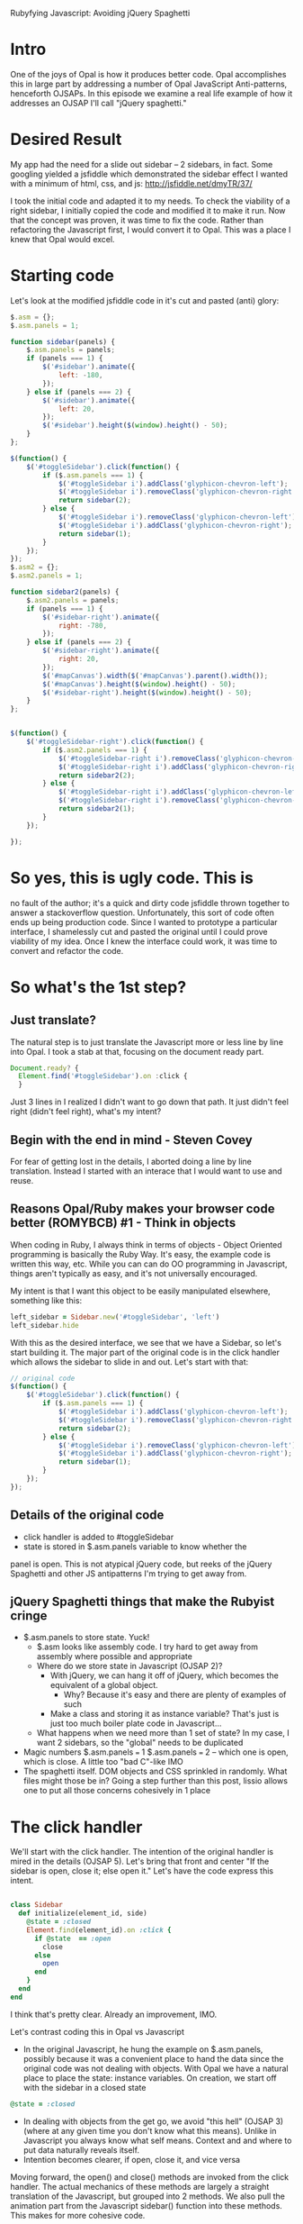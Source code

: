 #+OPTIONS: num:nil
Rubyfying Javascript:  Avoiding jQuery Spaghetti

* Intro
One of the joys of Opal is how it produces better code.  Opal
accomplishes this in large part by addressing a number of Opal JavaScript
Anti-patterns, henceforth OJSAPs. In this episode we examine a real
life example of how it addresses an OJSAP I'll call "jQuery spaghetti."

* Desired Result

My app had the need for a slide out sidebar -- 2 sidebars, in fact.
Some googling yielded a jsfiddle which demonstrated the sidebar effect I
wanted with a minimum of html, css, and js:
http://jsfiddle.net/dmyTR/37/

I took the initial code and adapted it to my needs. To check the
viability of a right sidebar, I initially copied the code and modified
it to make it run.  Now that the concept was proven, it was time to fix the
code. Rather than refactoring the Javascript first, I would convert it
to Opal. This was a place I knew that Opal would excel.

* Starting code
Let's look at the modified jsfiddle code in it's cut and pasted (anti) glory:
#+BEGIN_SRC javascript
  $.asm = {};
  $.asm.panels = 1;

  function sidebar(panels) {
      $.asm.panels = panels;
      if (panels === 1) {
          $('#sidebar').animate({
              left: -180,
          });
      } else if (panels === 2) {
          $('#sidebar').animate({
              left: 20,
          });
          $('#sidebar').height($(window).height() - 50);
      }
  };

  $(function() {
      $('#toggleSidebar').click(function() {
          if ($.asm.panels === 1) {
              $('#toggleSidebar i').addClass('glyphicon-chevron-left');
              $('#toggleSidebar i').removeClass('glyphicon-chevron-right');
              return sidebar(2);
          } else {
              $('#toggleSidebar i').removeClass('glyphicon-chevron-left');
              $('#toggleSidebar i').addClass('glyphicon-chevron-right');
              return sidebar(1);
          }
      });
  });
  $.asm2 = {};
  $.asm2.panels = 1;

  function sidebar2(panels) {
      $.asm2.panels = panels;
      if (panels === 1) {
          $('#sidebar-right').animate({
              right: -780,
          });
      } else if (panels === 2) {
          $('#sidebar-right').animate({
              right: 20,
          });
          $('#mapCanvas').width($('#mapCanvas').parent().width());
          $('#mapCanvas').height($(window).height() - 50);
          $('#sidebar-right').height($(window).height() - 50);
      }
  };


  $(function() {
      $('#toggleSidebar-right').click(function() {
          if ($.asm2.panels === 1) {
              $('#toggleSidebar-right i').removeClass('glyphicon-chevron-left');
              $('#toggleSidebar-right i').addClass('glyphicon-chevron-right');
              return sidebar2(2);
          } else {
              $('#toggleSidebar-right i').addClass('glyphicon-chevron-left');
              $('#toggleSidebar-right i').removeClass('glyphicon-chevron-right');
              return sidebar2(1);
          }
      });

  });
#+END_SRC

* So yes, this is ugly code.  This is
no fault of the author; it's a quick and dirty code jsfiddle thrown together to answer a
stackoverflow question. Unfortunately,
this sort of code often ends up being production code. Since I wanted to
prototype a particular interface, I shamelessly cut and pasted the
original until I could prove viability of my idea. Once I knew the interface
could work, it was time to convert and refactor the code.

* So what's the 1st step?

** Just translate?

The natural step is to just translate the Javascript more or less line
by line into Opal.  I took a stab at that, focusing on the document
ready part.

#+BEGIN_SRC javascript
Document.ready? {
  Element.find('#toggleSidebar').on :click {
  }
#+END_SRC

Just 3 lines in I realized I didn't want to go down that path.  It just didn't
feel right (didn't feel right), what's my intent?

** Begin with the end in mind - Steven Covey

For fear of getting lost in the details, I aborted doing a line by line
translation.  Instead I started with an interace that I would
want to use and reuse.

** Reasons Opal/Ruby makes your browser code better (ROMYBCB) #1 - Think in objects

When coding in Ruby, I always think in terms of objects - Object
Oriented programming is basically the Ruby Way.  It's easy, the
example code is written this way, etc.  While you can can do OO
programming in Javascript, things aren't typically as easy, and it's not
universally encouraged.

My intent is that I want this object to be easily manipulated elsewhere, something like this:

#+BEGIN_SRC ruby
  left_sidebar = Sidebar.new('#toggleSidebar', 'left')
  left_sidebar.hide
#+END_SRC

With this as the desired interface, we see that we have a Sidebar, so
let's start building it.  The major part of the original code is in the
click handler which allows the sidebar to slide in and out. Let's
start with that:

#+BEGIN_SRC javascript
  // original code
  $(function() {
      $('#toggleSidebar').click(function() {
          if ($.asm.panels === 1) {
              $('#toggleSidebar i').addClass('glyphicon-chevron-left');
              $('#toggleSidebar i').removeClass('glyphicon-chevron-right');
              return sidebar(2);
          } else {
              $('#toggleSidebar i').removeClass('glyphicon-chevron-left');
              $('#toggleSidebar i').addClass('glyphicon-chevron-right');
              return sidebar(1);
          }
      });
  });
#+END_SRC

** Details of the original code
- click handler is added to #toggleSidebar
- state is stored in $.asm.panels variable to know whether the
panel is open.  This is not atypical jQuery code, but reeks of the jQuery
Spaghetti and other JS antipatterns I'm trying to get away from.

** jQuery Spaghetti things that make the Rubyist cringe

- $.asm.panels to store state. Yuck!
  - $.asm looks like assembly code.  I try hard to get away from assembly where possible and appropriate
  - Where do we store state in Javascript (OJSAP 2)?
    - With jQuery, we can hang it off of jQuery, which becomes the equivalent of a global object.
      - Why? Because it's easy and there are plenty of examples of such
    - Make a class and storing it as instance variable? That's just is just too much boiler plate code in Javascript...
  - What happens when we need more than 1 set of state? In my case, I want 2 sidebars, so the "global" needs to be duplicated
- Magic numbers $.asm.panels === 1 $.asm.panels === 2 -- which one is open, which is close. A little too "bad C"-like IMO
- The spaghetti itself. DOM objects and CSS sprinkled in randomly.  What files might those be in?  Going a step further than
  this post, lissio allows one to put all those concerns cohesively in 1 place

* The click handler

We'll start with the click handler.  The intention of the original
handler is mired in the details (OJSAP 5). Let's bring that front and
center "If the sidebar is open, close it; else open it."  Let's have
the code express this intent.

#+BEGIN_SRC ruby

class Sidebar
  def initialize(element_id, side)
    @state = :closed
    Element.find(element_id).on :click {
      if @state  == :open
        close
      else
        open
      end
    }
  end
end

#+END_SRC

I think that's pretty clear.  Already an improvement, IMO.

Let's contrast coding this in Opal vs Javascript
- In the original Javascript, he hung the example on $.asm.panels, possibly because it was a convenient place to
  hand the data since the original code was not dealing with objects.  With Opal we have a natural place to place
  the state: instance variables. On creation, we start off with the sidebar in a closed state
#+BEGIN_SRC ruby
@state = :closed
#+END_SRC
- In dealing with objects from the get go, we avoid "this hell" (OJSAP 3)(where at any given time you don't know what this means).  Unlike in Javascript you always
  know what self means.  Context and and where to put data naturally reveals itself.
- Intention becomes clearer, if open, close it, and vice versa

Moving forward, the open() and close() methods are invoked
from the click handler. The actual mechanics of these methods are
largely a straight translation of the Javascript, but grouped into 2
methods.  We also pull the animation part from the Javascript
sidebar() function into these methods. This makes for more cohesive code.

#+BEGIN_SRC ruby
  def open
    icon = Element.find("#{element_id} i")
    icon.add_class('glyphicon-chevron-left')
    icon.remove_class('glyphicon-chevron-right')
    Element.find('#sidebar').animate left: 20
    @state = :open
  end

  def close
    icon = Element.find("#{element_id} i")
    icon.remove_class('glyphicon-chevron-left')
    icon.add_class('glyphicon-chevron-right')
    Element.find('#sidebar').animate left: -180
    @state = :close
  end

#+END_SRC


*** DUPLICATION!

Some may say "Duplication is the root of all Code Evil" and they may
be right.  We will apply the classic refactoring technique where you
make 2 methods the same before refactoring to one.  Since the bulk of
the Refactoring and Design Patterns were written in the context of
Object Oriented languages, it is easy to remember and apply years of
OO knowledge liberally - a perk of ROMYBCB #1


We'll start with refactoring out the icon switching behavior

#+BEGIN_SRC ruby
  def open
    set_icon('glyphicon-chevron-left', 'glyphicon-chevron-right')
    Element.find('#sidebar').animate left: 20
    @state = :open
  end

  def set_icon(class_to_add, class_to_remove)
    icon = Element.find("#{element_id} i")
    icon.add_class(class_to_add)
    icon.remove_class(class_to_remove)
  end

  def close
    set_icon('glyphicon-chevron-right', 'glyphicon-chevron-left')
    Element.find('#sidebar').animate left: -180
    @state = :closed
  end
#+END_SRC

So I pull out a set_icon() method and pass them parameters.  I think
the method and parameter names are intention revealing.

Moving along I also see another pattern - the animation, so let's refactor that out.

#+BEGIN_SRC ruby
  def open
    set_icon('glyphicon-chevron-left', 'glyphicon-chevron-right', 20)
    state = :open
  end

  def set_icon(class_to_add, class_to_remove, new_position)
    icon = Element.find("#{element_id} i")
    icon.add_class(class_to_add)
    icon.remove_class(class_to_remove)
    Element.find('#sidebar').animate left: new_position
  end


  def close
    set_icon('glyphicon-chevron-right', 'glyphicon-chevron-left', -180)
    state = :closed
  end
#+END_SRC


There's another pattern- the state change, so we move that functionality into set_icon
#+BEGIN_SRC ruby
  def open
    set_icon('glyphicon-chevron-left', 'glyphicon-chevron-right', 20, :open)
  end

  def set_icon(class_to_add, class_to_remove, new_position, new_state)
    icon = Element.find("#{element_id} i")
    icon.add_class(class_to_add)
    icon.remove_class(class_to_remove)
    Element.find('#sidebar').animate left: new_position
    @state = new_state
  end

  def close
    set_icon('glyphicon-chevron-right', 'glyphicon-chevron-left', -180, :closed)
  end
#+END_SRC

But now I've moved the code, I don't like the name set_icon anymore,
the original intent is gone.  What shoud I call it? I have a practice,
let's call it "Chang's Mom", where I try to name things so my mother
could understand what was going on.  Similarly, it's my belief that
good Ruby code when read aloud, tends to be very understandable. We're
setting a new state so

#+BEGIN_SRC ruby
   def open
    new_state('glyphicon-chevron-left', 'glyphicon-chevron-right', 20, :open)
  end

  def new_state(class_to_add, class_to_remove, new_position, new_state)
    icon = Element.find("#{element_id} i")
    icon.add_class(class_to_add)
    icon.remove_class(class_to_remove)
    Element.find('#sidebar').animate left: new_position
    @state = new_state
  end

  def close
    new_state('glyphicon-chevron-right', 'glyphicon-chevron-left', -180, :closed)
  end
#+END_SRC

So now we have working Opal code that does everything the original javascript did.

#+BEGIN_SRC ruby
# Sidebar abstraction
class Sidebar
  attr_reader :element_id
  def initialize(element_id, side)
    @element_id = element_id
    @state = :closed
    Element.find("#{element_id} .toggles").on :click do
      if @state  == :open
        close
      else
        open
      end
    end
  end

  def open
    new_state('glyphicon-chevron-left', 'glyphicon-chevron-right', 20, :open)
  end

  def new_state(class_to_add, class_to_remove, new_position, new_state)
    icon = Element.find("#{element_id} i")
    icon.add_class(class_to_add)
    icon.remove_class(class_to_remove)
    Element.find("#{element_id}").animate left: new_position
    @state = new_state
  end

  def close
    new_state('glyphicon-chevron-right', 'glyphicon-chevron-left', -180, :closed)
  end

end

Document.ready? {
  left_sidebar = Sidebar.new('#sidebar', 'left')
}

#+END_SRC

I find the code to be
- Easier to read - the intents are more clear
- More cohesive
- I even have new functionality I didn't have with the Javascript
  code, I can now open and close the sidebar from other code

So I have better code, more functionality, and it's about the same
lines of code as the original. This makes me happy! Happiness is of
the major driving reasons I like to do browser code in Opal.

** The right sidebar

We're not done yet, I also want to have a right sidebar too. Something I'd instantiate like this:

#+BEGIN_SRC ruby
Document.ready? {
  left_sidebar = Sidebar.new('#sidebar', 'left)
  right_sidebar = Sidebar.new('#sidebar-right', 'right)
}
#+END_SRC

Here's the evil cut and pasted code I hastily put together when prototyping the right sidebar.

#+BEGIN_SRC javascript
  $.asm2 = {};
  $.asm2.panels = 1;

  function sidebar2(panels) {
      $.asm2.panels = panels;
      if (panels === 1) {
          $('#sidebar-right').animate({
              right: -780,
          });
      } else if (panels === 2) {
          $('#sidebar-right').animate({
              right: 20,
          });
          $('#sidebar-right').height($(window).height() - 50);
      }
  };


  $(function() {
      $('#toggleSidebar-right').click(function() {
          if ($.asm2.panels === 1) {
              $('#toggleSidebar-right i').removeClass('glyphicon-chevron-left');
              $('#toggleSidebar-right i').addClass('glyphicon-chevron-right');
              return sidebar2(2);
          } else {
              $('#toggleSidebar-right i').addClass('glyphicon-chevron-left');
              $('#toggleSidebar-right i').removeClass('glyphicon-chevron-right');
              return sidebar2(1);
          }
      });

  });
#+END_SRC

Comparing with the original left sidebard code, I see that it's
basically the same code but with different DOM element ids, CSS
classes, offsets.  Instead of translating this, we can refactor the
Sidebar class use the side parameter to set these state. In true refactoring
fashion, we will not change the behavior of, but improve the structure
so we target getting the original left to work

In our Opal code thus far, we don't do anything with the side
parameter.  Before now, we didn't need to.  Invoking "Chang's Mom" I
prefactor and call the method set_params_for_side add the below call
to the intialize method

#+BEGIN_SRC ruby
    set_params_for_side(side)
#+END_SRC

So let's fill in that method so that it works for the left sidebar.
- Set instance variables if side is left
- Use attr_reader to access those attributes via methods, to avoid any
  possibly typos i.e. (@mispelled_instance_variable always == nil and
  won't raise and Error)
- Replace the calls in open()/close() to use those attribute
  readers. A bonus is now those lines reveal even more intent than before

#+BEGIN_SRC ruby
  attr_reader :closed_icon_class, :opened_icon_class, :opened_x_position, :closed_x_position
  def set_params_for_side(side)
    if side == :left
      @closed_icon_class = 'glyphicon-chevron-right'
      @opened_icon_class = 'glyphicon-chevron-left'
      @opened_x_position = 20
      @closed_x_position = -180
    end
  end

  def open
    new_state(opened_icon_class, closed_icon_class, opened_x_position, :open)
  end

  def new_state(class_to_add, class_to_remove, new_position, new_state)
    icon = Element.find("#{element_id} i")
    icon.add_class(class_to_add)
    icon.remove_class(class_to_remove)
    Element.find("#{element_id}").animate left: new_position
    @state = new_state
  end

  def close
    new_state(closed_icon_class, opened_icon_class, closed_x_position, :closed)
  end
#+END_SRC

So now let's handle the case when the parameter is :right.  Looking at
the code, I notice that I can't just change the fields, because the
animation flies in from the other side.  So we need to respond
to what side we come in from.  That's easy enough, we just a
new attribute x_position_side and set that

#+BEGIN_SRC ruby
  attr_reader :closed_icon_class, :opened_icon_class,
              :opened_x_position, :closed_x_position,
              :x_position_side
  def set_params_for_side(side)
    if side == :left
      @closed_icon_class = 'glyphicon-chevron-right'
      @opened_icon_class = 'glyphicon-chevron-left'
      @opened_x_position = 20
      @closed_x_position = -180
      @x_position_side = 'left'
    else
      @closed_icon_class = 'glyphicon-chevron-left'
      @opened_icon_class = 'glyphicon-chevron-right'
      @opened_x_position = 20
      @closed_x_position = -780
      @x_position_side = 'right'
    end
  end

  def open
    new_state(opened_icon_class, closed_icon_class, opened_x_position, :open)
  end

  def new_state(class_to_add, class_to_remove, new_position, new_state)
    icon = Element.find("#{element_id} i")
    icon.add_class(class_to_add)
    icon.remove_class(class_to_remove)
    Element.find("#{element_id}").animate x_position_side => new_position
    @state = new_state
  end
#+END_SRC

Now I can instantiate the right sidebar with a single line. I will also be able to invoke right_sidebar.open for
the next step of the interface.

Happiness ensues.  A good time is had by all

The is "Done for now" code.  I will no doubt extend and improve it over time

#+BEGIN_SRC ruby
# Sidebar abstraction
class Sidebar
  attr_reader :element_id
  def initialize(element_id, side)
    @element_id = element_id
    @state = :closed
    set_params_for_side(side)
    Element.find("#{element_id} .toggles").on :click do
      if @state  == :open
        close
      else
        open
      end
    end
  end

  attr_reader :closed_icon_class, :opened_icon_class,
              :opened_x_position, :closed_x_position,
              :x_position_side
  def set_params_for_side(side)
    if side == :left
      @closed_icon_class = 'glyphicon-chevron-right'
      @opened_icon_class = 'glyphicon-chevron-left'
      @opened_x_position = 20
      @closed_x_position = -180
      @x_position_side = 'left'
    else
      @closed_icon_class = 'glyphicon-chevron-left'
      @opened_icon_class = 'glyphicon-chevron-right'
      @opened_x_position = 20
      @closed_x_position = -780
      @x_position_side = 'right'
    end
  end

  def open
    new_state(opened_icon_class, closed_icon_class, opened_x_position, :open)
  end

  def new_state(class_to_add, class_to_remove, new_position, new_state)
    icon = Element.find("#{element_id} i")
    icon.add_class(class_to_add)
    icon.remove_class(class_to_remove)
    Element.find("#{element_id}").animate x_position_side => new_position
    @state = new_state
  end

  def close
    new_state(closed_icon_class, opened_icon_class, closed_x_position, :closed)
  end

end

Document.ready? {
  left_sidebar = Sidebar.new('#sidebar', 'left')
  right_sidebar = Sidebar.new('#sidebar-right', 'right')
}
#+END_SRC

Please compare it with the original monkeyed-with jsfiddle code at the
top of this article.  I think we can agree the code is improved
